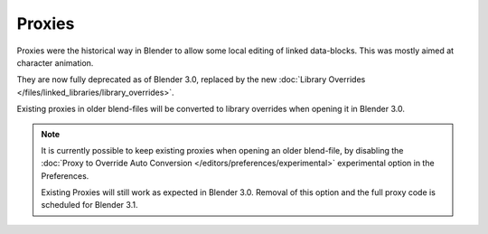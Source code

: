 .. _object-proxy:
.. _bpy.ops.object.proxy_make:
.. _files-library_proxies:

*******
Proxies
*******

Proxies were the historical way in Blender to allow some local editing of linked data-blocks.
This was mostly aimed at character animation.

They are now fully deprecated as of Blender 3.0, replaced by the new
:doc:`Library Overrides </files/linked_libraries/library_overrides>`.

Existing proxies in older blend-files will be converted to library overrides when
opening it in Blender 3.0.

.. note::

   It is currently possible to keep existing proxies when opening an older blend-file,
   by disabling the :doc:`Proxy to Override Auto Conversion </editors/preferences/experimental>`
   experimental option in the Preferences.

   Existing Proxies will still work as expected in Blender 3.0.
   Removal of this option and the full proxy code is scheduled for Blender 3.1.
